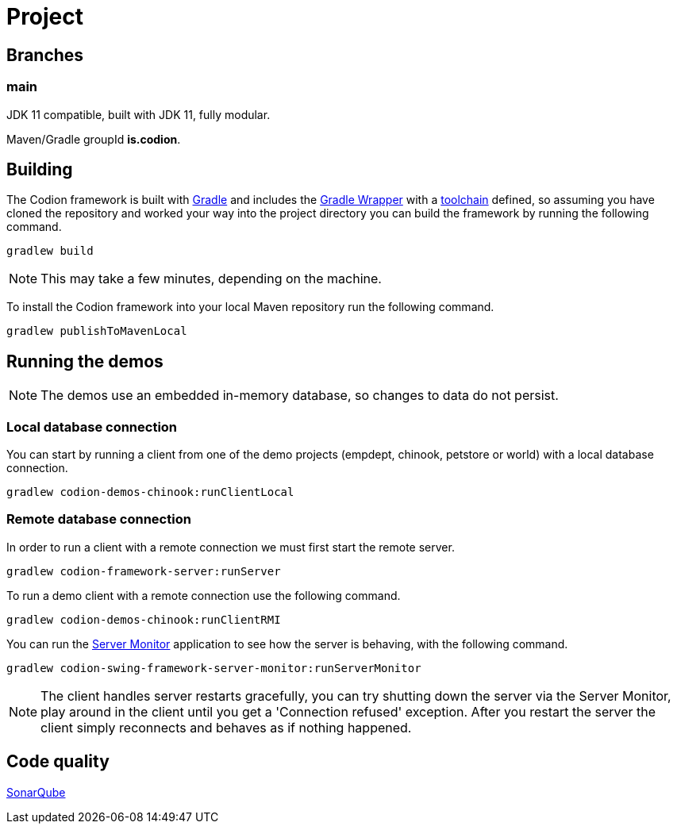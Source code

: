 = Project

== Branches

=== main

JDK 11 compatible, built with JDK 11, fully modular.

Maven/Gradle groupId *is.codion*.

== Building

The Codion framework is built with https://gradle.org[Gradle] and includes the https://docs.gradle.org/current/userguide/gradle_wrapper.html[Gradle Wrapper] with a https://docs.gradle.org/current/userguide/toolchains.html[toolchain] defined, so assuming you have cloned the repository and worked your way into the project directory you can build the framework by running the following command.

[source,shell]
----
gradlew build
----

NOTE: This may take a few minutes, depending on the machine.

To install the Codion framework into your local Maven repository run the following command.

[source,shell]
----
gradlew publishToMavenLocal
----

== Running the demos

NOTE: The demos use an embedded in-memory database, so changes to data do not persist.

=== Local database connection

You can start by running a client from one of the demo projects (empdept, chinook, petstore or world) with a local database connection.

[source,shell]
----
gradlew codion-demos-chinook:runClientLocal
----

=== Remote database connection

In order to run a client with a remote connection we must first start the remote server.

[source,shell]
----
gradlew codion-framework-server:runServer
----

To run a demo client with a remote connection use the following command.

[source,shell]
----
gradlew codion-demos-chinook:runClientRMI
----

You can run the <<server-monitor.adoc#_server_monitor, Server Monitor>> application to see how the server is behaving, with the following command.

[source,shell]
----
gradlew codion-swing-framework-server-monitor:runServerMonitor
----

NOTE: The client handles server restarts gracefully, you can try shutting down the server via the Server Monitor, play around in the client until you get a 'Connection refused' exception. After you restart the server the client simply reconnects and behaves as if nothing happened.

== Code quality

http://sonar.codion.is:9001/dashboard?id=is.codion[SonarQube]